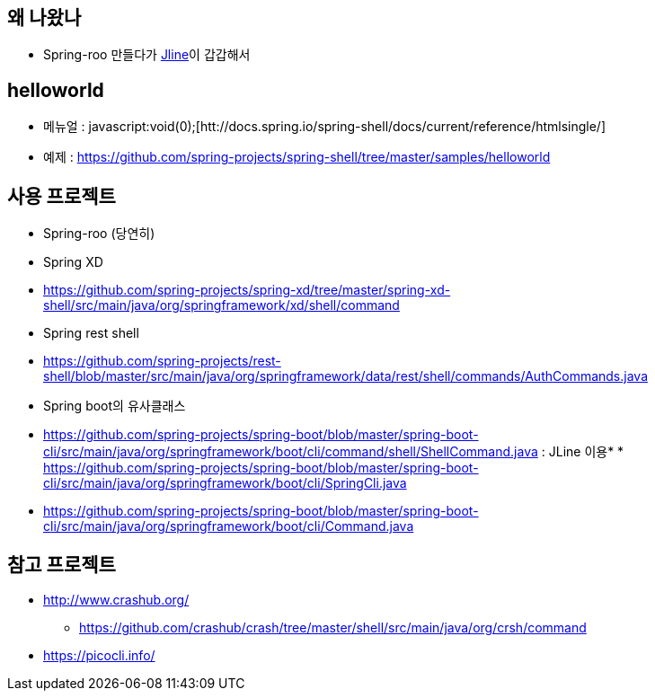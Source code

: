 == 왜 나왔나

*   Spring-roo 만들다가 http://jline.sourceforge.net/[Jline]이 갑갑해서

== helloworld

*   메뉴얼 : javascript:void(0);[htt://docs.spring.io/spring-shell/docs/current/reference/htmlsingle/]
*   예제 : https://github.com/spring-projects/spring-shell/tree/master/samples/helloworld[https://github.com/spring-projects/spring-shell/tree/master/samples/helloworld]

== 사용 프로젝트

*   Spring-roo (당연히)
*   Spring XD

        *   https://github.com/spring-projects/spring-xd/tree/master/spring-xd-shell/src/main/java/org/springframework/xd/shell/command[https://github.com/spring-projects/spring-xd/tree/master/spring-xd-shell/src/main/java/org/springframework/xd/shell/command]
*   Spring rest shell

        *   https://github.com/spring-projects/rest-shell/blob/master/src/main/java/org/springframework/data/rest/shell/commands/AuthCommands.java[https://github.com/spring-projects/rest-shell/blob/master/src/main/java/org/springframework/data/rest/shell/commands/AuthCommands.java]
*   Spring boot의 유사클래스

*   https://github.com/spring-projects/spring-boot/blob/master/spring-boot-cli/src/main/java/org/springframework/boot/cli/command/shell/ShellCommand.java[https://github.com/spring-projects/spring-boot/blob/master/spring-boot-cli/src/main/java/org/springframework/boot/cli/command/shell/ShellCommand.java] : JLine 이용*   *   https://github.com/spring-projects/spring-boot/blob/master/spring-boot-cli/src/main/java/org/springframework/boot/cli/SpringCli.java[https://github.com/spring-projects/spring-boot/blob/master/spring-boot-cli/src/main/java/org/springframework/boot/cli/SpringCli.java]
    *   https://github.com/spring-projects/spring-boot/blob/master/spring-boot-cli/src/main/java/org/springframework/boot/cli/Command.java[https://github.com/spring-projects/spring-boot/blob/master/spring-boot-cli/src/main/java/org/springframework/boot/cli/Command.java]

== 참고 프로젝트

* http://www.crashub.org/[http://www.crashub.org/]
** https://github.com/crashub/crash/tree/master/shell/src/main/java/org/crsh/command[https://github.com/crashub/crash/tree/master/shell/src/main/java/org/crsh/command]
* https://picocli.info/
